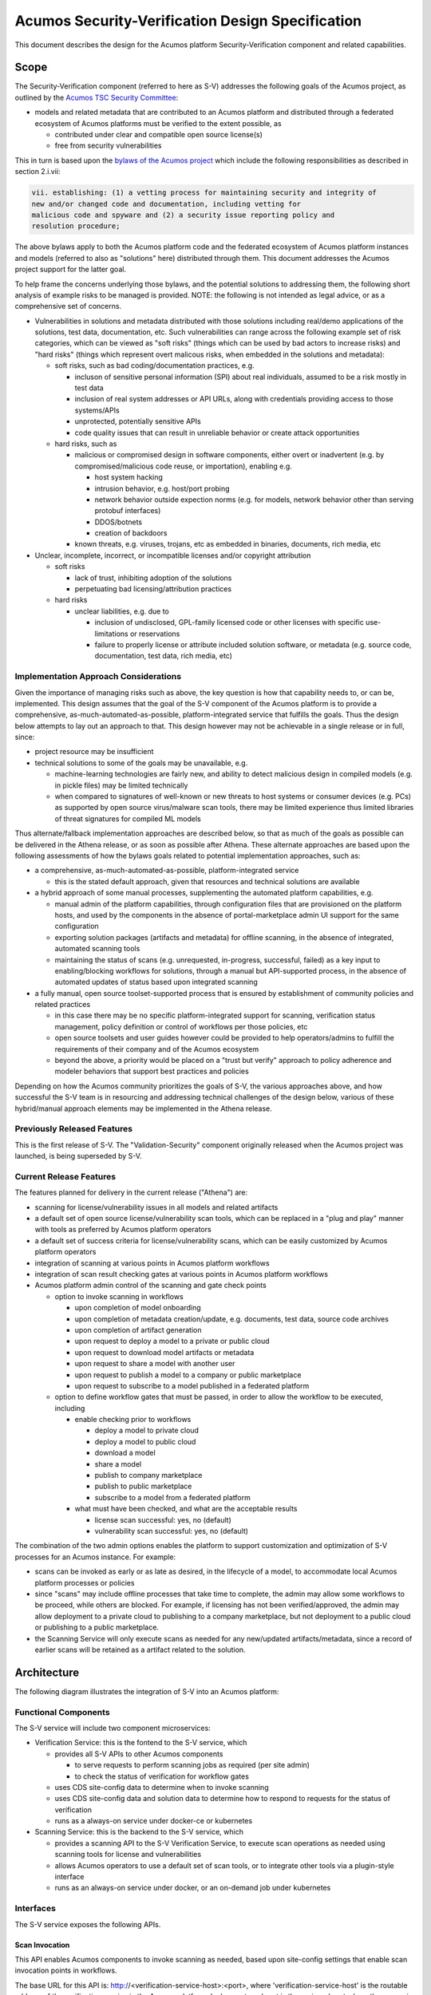 .. ===============LICENSE_START=======================================================
.. Acumos CC-BY-4.0
.. ===================================================================================
.. Copyright (C) 2017-2018 AT&T Intellectual Property & Tech Mahindra. All rights reserved.
.. ===================================================================================
.. This Acumos documentation file is distributed by AT&T and Tech Mahindra
.. under the Creative Commons Attribution 4.0 International License (the "License");
.. you may not use this file except in compliance with the License.
.. You may obtain a copy of the License at
..
.. http://creativecommons.org/licenses/by/4.0
..
.. This file is distributed on an "AS IS" BASIS,
.. See the License for the specific language governing permissions and
.. limitations under the License.
.. ===============LICENSE_END=========================================================

=================================================
Acumos Security-Verification Design Specification
=================================================

This document describes the design for the Acumos platform Security-Verification
component and related capabilities.

-----
Scope
-----

The Security-Verification component (referred to here as S-V) addresses the
following goals of the Acumos project, as outlined by the
`Acumos TSC Security Committee <https://wiki.acumos.org/display/SEC>`_:

* models and related metadata that are contributed to an Acumos platform and
  distributed through a federated ecosystem of Acumos platforms must be
  verified to the extent possible, as

  * contributed under clear and compatible open source license(s)
  * free from security vulnerabilities

This in turn is based upon the `bylaws of the Acumos project <https://www.acumos.org/wp-content/uploads/sites/61/2018/03/charter_acumos_mar2018.pdf>`_ which include the following responsibilities as
described in section 2.i.vii:

.. code-block:: text

  vii. establishing: (1) a vetting process for maintaining security and integrity of
  new and/or changed code and documentation, including vetting for
  malicious code and spyware and (2) a security issue reporting policy and
  resolution procedure;
..

The above bylaws apply to both the Acumos platform code and the federated
ecosystem of Acumos platform instances and models (referred to also as
"solutions" here) distributed through them. This document addresses the
Acumos project support for the latter goal.

To help frame the concerns underlying those bylaws, and the potential solutions
to addressing them, the following short analysis of example risks to be managed
is provided. NOTE: the following is not intended as legal advice, or as a
comprehensive set of concerns.

* Vulnerabilities in solutions and metadata distributed with those solutions
  including real/demo applications of the solutions, test data, documentation,
  etc. Such vulnerabilities can range across the following example set of risk
  categories, which can be viewed as "soft risks" (things which can be used by
  bad actors to increase risks) and "hard risks" (things which represent overt
  malicous risks, when embedded in the solutions and metadata):

  * soft risks, such as bad coding/documentation practices, e.g.

    * incluson of sensitive personal information (SPI) about real individuals,
      assumed to be a risk mostly in test data
    * inclusion of real system addresses or API URLs, along with credentials
      providing access to those systems/APIs
    * unprotected, potentially sensitive APIs
    * code quality issues that can result in unreliable behavior or create
      attack opportunities

  * hard risks, such as

    * malicious or compromised design in software components, either overt or
      inadvertent (e.g. by compromised/malicious code reuse, or importation),
      enabling e.g.

      * host system hacking
      * intrusion behavior, e.g. host/port probing
      * network behavior outside expection norms (e.g. for models, network
        behavior other than serving protobuf interfaces)
      * DDOS/botnets
      * creation of backdoors

    * known threats, e.g. viruses, trojans, etc as embedded in binaries,
      documents, rich media, etc

* Unclear, incomplete, incorrect, or incompatible licenses and/or copyright
  attribution

  * soft risks

    * lack of trust, inhibiting adoption of the solutions
    * perpetuating bad licensing/attribution practices

  * hard risks

    * unclear liabilities, e.g. due to

      * inclusion of undisclosed, GPL-family licensed code or other licenses
        with specific use-limitations or reservations
      * failure to properly license or attribute included solution software, or
        metadata (e.g. source code, documentation, test data, rich media, etc)

......................................
Implementation Approach Considerations
......................................

Given the importance of managing risks such as above, the key question is how
that capability needs to, or can be, implemented. This design assumes that the
goal of the S-V component of the Acumos platform is to provide a comprehensive,
as-much-automated-as-possible, platform-integrated service that fulfills the
goals. Thus the design below attempts to lay out an approach to that. This
design however may not be achievable in a single release or in full, since:

* project resource may be insufficient
* technical solutions to some of the goals may be unavailable, e.g.

  * machine-learning technologies are fairly new, and ability
    to detect malicious design in compiled models (e.g. in pickle files) may be
    limited technically
  * when compared to signatures of well-known or new threats to host systems or
    consumer devices (e.g. PCs) as supported by open source virus/malware scan
    tools, there may be limited experience thus limited libraries of threat
    signatures for compiled ML models

Thus alternate/fallback implementation approaches are described below, so that
as much of the goals as possible can be delivered in the Athena release, or as
soon as possible after Athena. These alternate approaches are based upon the
following assessments of how the bylaws goals related to potential implementation
approaches, such as:

* a comprehensive, as-much-automated-as-possible, platform-integrated service

  * this is the stated default approach, given that resources and technical
    solutions are available

* a hybrid approach of some manual processes, supplementing the automated
  platform capabilities, e.g.

  * manual admin of the platform capabilities, through configuration files that
    are provisioned on the platform hosts, and used by the components in the
    absence of portal-marketplace admin UI support for the same configuration
  * exporting solution packages (artifacts and metadata) for offline scanning,
    in the absence of integrated, automated scanning tools
  * maintaining the status of scans (e.g. unrequested, in-progress, successful,
    failed) as a key input to enabling/blocking workflows for solutions, through
    a manual but API-supported process, in the absence of automated updates of
    status based upon integrated scanning

* a fully manual, open source toolset-supported process that is ensured by
  establishment of community policies and related practices

  * in this case there may be no specific platform-integrated support for
    scanning, verification status management, policy definition or control of
    workflows per those policies, etc
  * open source toolsets and user guides however could be provided to help
    operators/admins to fulfill the requirements of their company and of the
    Acumos ecosystem
  * beyond the above, a priority would be placed on a "trust but verify"
    approach to policy adherence and modeler behaviors that support best
    practices and policies

Depending on how the Acumos community prioritizes the goals of S-V, the
various approaches above, and how successful the S-V team is in resourcing and
addressing technical challenges of the design below, various of these
hybrid/manual approach elements may be implemented in the Athena release.

............................
Previously Released Features
............................

This is the first release of S-V. The "Validation-Security" component originally
released when the Acumos project was launched, is being superseded by S-V.

........................
Current Release Features
........................

The features planned for delivery in the current release ("Athena") are:

* scanning for license/vulnerability issues in all models and related artifacts
* a default set of open source license/vulnerability scan tools, which can be
  replaced in a "plug and play" manner with tools as preferred by Acumos
  platform operators
* a default set of success criteria for license/vulnerability scans, which can
  be easily customized by Acumos platform operators
* integration of scanning at various points in Acumos platform workflows
* integration of scan result checking gates at various points in Acumos
  platform workflows
* Acumos platform admin control of the scanning and gate check points

  * option to invoke scanning in workflows

    * upon completion of model onboarding
    * upon completion of metadata creation/update, e.g. documents, test data,
      source code archives
    * upon completion of artifact generation
    * upon request to deploy a model to a private or public cloud
    * upon request to download model artifacts or metadata
    * upon request to share a model with another user
    * upon request to publish a model to a company or public marketplace
    * upon request to subscribe to a model published in a federated platform

  * option to define workflow gates that must be passed, in order to allow the
    workflow to be executed, including

    * enable checking prior to workflows

      * deploy a model to private cloud
      * deploy a model to public cloud
      * download a model
      * share a model
      * publish to company marketplace
      * publish to public marketplace
      * subscribe to a model from a federated platform

    * what must have been checked, and what are the acceptable results

      * license scan successful: yes, no (default)
      * vulnerability scan successful: yes, no (default)

The combination of the two admin options enables the platform to support
customization and optimization of S-V processes for an Acumos instance.
For example:

* scans can be invoked as early or as late as desired, in the lifecycle of a
  model, to accommodate local Acumos platform processes or policies
* since "scans" may include offline processes that take time to complete,
  the admin may allow some workflows to be proceed, while others are blocked.
  For example, if licensing has not been verified/approved, the admin may allow
  deployment to a private cloud to publishing to a company marketplace, but not
  deployment to a public cloud or publishing to a public marketplace.
* the Scanning Service will only execute scans as needed for any new/updated
  artifacts/metadata, since a record of earlier scans will be retained as a
  artifact related to the solution.

------------
Architecture
------------

The following diagram illustrates the integration of S-V into an Acumos platform:

.. image:: images/security-verification-arch.png

.....................
Functional Components
.....................

The S-V service will include two component microservices:

* Verification Service: this is the fontend to the S-V service, which

  * provides all S-V APIs to other Acumos components

    * to serve requests to perform scanning jobs as required (per site admin)
    * to check the status of verification for workflow gates

  * uses CDS site-config data to determine when to invoke scanning
  * uses CDS site-config data and solution data to determine how to respond to
    requests for the status of verification
  * runs as a always-on service under docker-ce or kubernetes

* Scanning Service: this is the backend to the S-V service, which

  * provides a scanning API to the S-V Verification Service, to execute scan
    operations as needed using scanning tools for license and vulnerabilities
  * allows Acumos operators to use a default set of scan tools, or to integrate
    other tools via a plugin-style interface
  * runs as an always-on service under docker, or an on-demand job under
    kubernetes

..........
Interfaces
..........

The S-V service exposes the following APIs.

+++++++++++++++
Scan Invocation
+++++++++++++++

This API enables Acumos components to invoke scanning as needed, based upon
site-config settings that enable scan invocation points in workflows.

The base URL for this API is: http://<verification-service-host>:<port>, where
'verification-service-host' is the routable address of the verification service
in the Acumos platform deployment, and port is the assigned port where the
servce is listening for API requests.

* URL resource: /scan/{solutionId}/{revisionId}/{workflowId}

  * {solutionId}: ID of a solution present in the CDS 
  * {revisionId}: ID of a version for a solution present in the CDS 
  * {workflowId}: one of

    * created: model has been onboarded
    * updated: model artifacts/metadata have been updated
    * deploy-private: request to deploy to private cloud received
    * deploy-public: request to deploy to public cloud received
    * download: request to download recieved
    * share: request to share received
    * publish-company: request to publish to company marketplace received
    * publish-public: request to publish to public marketplace received
    * subscribe: request to subscribe received

* Supported HTTP operations

  * GET

    * Response

      * 202 ACCEPTED

        * meaning: request accepted, detailed status in JSON body
        * body: JSON object as below

          * status: "scan in progress"|"scan not required"

      * 404 NOT FOUND

        * meaning: solution/revision not found, details in JSON body. NOTE: this
          response is only expected in race conditions, e.g. in which a scan
          request was initiated when at the same time, the solution was deleted
          by another user
        * body: JSON object as below

          * status: "invalid solutionId"|"invalid revisionId"

      * 400 BAD REQUEST

        * meaning: request was malformed, details in JSON body
        * body: JSON object as below

          * status: "invalid workflowId"

+++++++++++++++++++
Verification Status
+++++++++++++++++++

This API enables Acumos components to check if scan requirements of a workflow
have been met, based upon site-config settings that require specific
verification criteria, and the actual record of scanning as recorded in a
scan-results solution artifact.

The base URL for this API is: http://<verification-service-host>:<port>, where
'verification-service-host' is the routable address of the verification service
in the Acumos platform deployment, and port is the assigned port where the
servce is listening for API requests.

* URL resource: /verify/{solutionId}/{revisionId}/{workflowId}

  * {solutionId}: ID of a solution present in the CDS 
  * {revisionId}: ID of a version for a solution present in the CDS 
  * {workflowId}: one of

    * deploy-private: request to deploy to private cloud received
    * deploy-public: request to deploy to public cloud received
    * download: request to download recieved
    * share: request to share received
    * publish-company: request to publish to company marketplace received
    * publish-public: request to publish to public marketplace received
    * subscribe: request to subscribe received

* Supported HTTP operations

  * GET

    * Response

      * 200 OK

        * meaning: request completed, detailed status in JSON body
        * body: JSON object as below

          * status: "workflow permitted"|"workflow not permitted"
          * messages: array containing one or more strings

            * for status "workflow permitted"

              * "workflow not gated"
              * "all workflow gates cleared"

            * for status "workflow not permitted"

              * "license scan unrequested"
              * "security scan unrequested"
              * "license scan in progress"
              * "security scan in progress"
              * "license scan failure"
              * "security scan failure"

      * 404 NOT FOUND

        * meaning: solution/revision not found, details in JSON body. NOTE: this
          response is only expected in race conditions, e.g. in which a scan
          request was initiated when at the same time, the solution was deleted
          by another user
        * body: JSON object as below

          * status: "invalid solutionId"|"invalid revisionId"

      * 400 BAD REQUEST

        * meaning: request was malformed, details in JSON body
        * body: JSON object as below

          * status: "invalid workflowId"

++++++++++++++
Scan Execution
++++++++++++++

Internal to the S-V service, the Scanning Service exposes the following API to
the Verification Service, to perform scans as needed for a solution/revision.

The base URL for this API is:
http://<scanning-service-host>:<port>, where 'scanning-service-host' is the
routable address of the verification service in the Acumos platform deployment,
and port is the assigned port where the servce is listening for API requests.

* URL resource: /scan/{solutionId}/{revisionId}

  * {solutionId}: ID of a solution present in the CDS 
  * {revisionId}: ID of a version for a solution present in the CDS 

* Supported HTTP operations

  * GET

    * Response

      * 200 OK

        * meaning: request completed, detailed status in JSON body
        * body: JSON object as below

          * status: "scan completed"

      * 202 ACCEPTED

        * meaning: request accepted, detailed status in JSON body
        * body: JSON object as below

          * status: "scan in progress"

      * 404 NOT FOUND

        * meaning: solution/revision not found, details in JSON body. NOTE: this
          response is only expected in race conditions, e.g. in which a scan
          request was initiated when at the same time, the solution was deleted
          by another user
        * body: JSON object as below

          * status: "invalid solutionId"|"invalid revisionId"

++++++++++++++++++++
External Scan Result
++++++++++++++++++++

The Scanning Service exposes the following API to allow optional external scan
functions/processes to report back on the status of scans. See "External Scans"
below for description of how external scan functions/processes are integrated,
and what happens to the results from them when reported.

The base URL for this API is:
http://<scanning-service-host>:<port>, where 'scanning-service-host' is the
externally routable address of the verification service in the Acumos platform
deployment, and port is the assigned externally accessible port where the
service is listening for API requests.

* URL resource: /result/{solutionId}/{revisionId}

  * {solutionId}: ID of a solution present in the CDS 
  * {revisionId}: ID of a version for a solution present in the CDS 

* Supported HTTP operations

  * POST

    * Response

      * 200 OK

        * meaning: request completed, detailed status in JSON body
        * body: JSON object as below

          * status: "results posted"

      * 404 NOT FOUND

        * meaning: solution/revision not found, details in JSON body. NOTE: this
          response is expected in race conditions, e.g. in which an external
          scan process was in progress, the solution was deleted from the
          Acumos platform
        * body: JSON object as below

          * status: "invalid solutionId"|"invalid revisionId"

----------------
Component Design
----------------

..............................
Common Data Service Data Model
..............................

The following data model elements are defined/used by the S-V service:

* config: the following new configKey values are defined

  * verification: serialized JSON structure as defined below, initialized by
    the Verification Service upon startup, if not already present in the CDS.
    This element defines all the options for the configuration of the S-V
    service. It is used by the Portal-FE service in presenting options for admin
    users, and updated by the Portal-BE service based upon any changes to the
    options by an admin.

    * license-scan: license scanning requirements for workflows. See the
      definition of workflowId above for explanation of the workflow names. Each
      workflow is associated with a boolean value, which if "true" indicates
      that a license scan should be invoked at this workflow point.

      * created: true | false (default)
      * updated: true | false (default)
      * deploy-private: true | false (default)
      * deploy-public: true | false (default)
      * download: true | false (default)
      * share: true | false (default)
      * publish-company: true | false (default)
      * publish-public: true | false (default)
      * subscribe: true | false (default)

    * vulnerability-scan: vulnerability scanning requirements for workflows. See
      the definition of workflowId above for explanation of the workflow names.
      Each workflow is associated with a boolean value, which if "true" indicates
      that a vulnerability scan should be invoked at this workflow point.

      * created: true | false (default)
      * updated: true | false (default)
      * deploy-private: true | false (default)
      * deploy-public: true | false (default)
      * download: true | false (default)
      * share: true | false (default)
      * publish-company: true | false (default)
      * publish-public: true | false (default)
      * subscribe: true | false (default)

    * license-verify: license scanning verification requirements for workflows.
      See the definition of workflowId above for explanation of the workflow
      names. Each workflow is associated with a boolean value, which if "true"
      indicates that a successful license scan must have been completed before
      the workflow begins.

      * deploy-private: true | false (default)
      * deploy-public: true | false (default)
      * download: true | false (default)
      * share: true | false (default)
      * publish-company: true | false (default)
      * publish-public: true | false (default)
      * subscribe: true | false (default)

    * vulnerability-verify: vulnerability scanning verification requirements
      for workflows. See the definition of workflowId above for explanation of
      the workflow names. Each workflow is associated with a boolean value,
      which if "true" indicates that a successful vulnerability scan must have
      been completed before the workflow begins.

      * deploy-private: true | false (default)
      * deploy-public: true | false (default)
      * download: true | false (default)
      * share: true | false (default)
      * publish-company: true | false (default)
      * publish-public: true | false (default)
      * subscribe: true | false (default)

* solution

  * revision

    * artifact: the Scanning Service will retrieve all solution artifacts in the
      process of scanning or verifying status of earlier scans, and create one
      new artifact named "scanresult.json" as a record of scan results.

    * new revision attributes are needed as below, and a new API is needed to
      PUT updated values for these attributes 

      * verified-license: success | failure | in-progress | unrequested (default)
      * verified-vulnerability: success | failure | in-progress | unrequested (default)

....................
Verification Service
....................

The Verification Service will be deployed as an always-running platform
service under docker or kubernetes. It has the following dependencies, which
must be specified in the service template used to create the service:

* environment

  * common-data-svc API endpoint and credentials
  * scanning-service API endpoint

* ports: Acumos platform-internal port used 

* logs volume: persistent store where the service will save logs. Internal to
  the service, this is mapped to folder /var/acumos/verification, and will
  contain the distinct log files: application.log, debug.log, and error.log.
  NOTE: logging details here need to be aligned with the common logging design
  based upon log delivery to the ELK component.

+++++++++++++++++++
Verification Status
+++++++++++++++++++

Acumos components will call the Verification Status API when they need to check
if a workflow should proceed, based upon the admin requirements for verification
related to that workflow, and the status of verification for a solution/revision.

The Verification Service will use the following process to determine the API
result:

* If the requested workflowId is invalid return 400 BAD REQUEST with status
  "invalid workflowId", and exit.
* If the requested solutionId or revisionId are not found in the CDS return
  404 NOT FOUND with status as appropriate to the error found, and exit.
* If the CDS config license-verify attribute array member for the request
  workflowId value is "false" and the CDS config vulnerability-verify attribute
  array member for the request workflowId value is "false", return 200 OK with
  status "workflow permitted" message "workflow not gated", and exit.
* If the CDS config vulnerability-verify attribute array member for the request
  workflowId value is "true" and the CDS
  solution/{solutionId}/revision/{revisionId} attribute verified-vulnerability
  value is "unrequested, "in-progress", or "failure", add status
  "workflow not permitted" and message "vulnerability scan <value>" per the
  verified-vulnerability value to the response.
* If the CDS config license-verify attribute array member for workflowId
  value is "true" and  and the CDS
  solution/{solutionId}/revision/{revisionId} attribute verified-license
  value is "unrequested, "in-progress", or "failure", add status
  "workflow not permitted" and message "license scan <value>" per the
  verified-license value to the response.
* If after the above steps, the response body status attribute is unset, return
  200 OK with status "workflow permitted" and message
  "all workflow gates cleared".

+++++++++++++++
Scan Invocation
+++++++++++++++

Acumos components will call the Scan Invocation API at the supported workflow
points, to invoke a scan based upon the admin requirements for scanning
related to that workflow.

The Verification Service will use the following process to determine the API
result:

* If the requested workflowId is invalid return 400 BAD REQUEST with status
  "invalid workflowId", and exit.
* If the requested solutionId or revisionId are not found in the CDS return
  404 NOT FOUND with status as appropriate to the error found, and exit.
* If the CDS config license-scan attribute array member for the request
  workflowId value is "false" and the CDS config vulnerability-scan attribute
  array member for the request workflowId value is "false", return 200 OK with
  status "scan not required", and exit.
* If the CDS config license-scan attribute array member for the request
  workflowId value is "true" and the CDS config vulnerability-scan attribute
  array member for the request workflowId value is "in-progress", return 202
  ACCEPTED with status "scan in progress", and exit.
* If after the above steps, the response body status attribute is unset,

  * Invoke the /scan API of the Scanning Service, with solutionId and revisionId
    set per the request.
  * If the  Scanning Service returns any response other than 202 ACCEPTED,
    forward the response body to the requestor with the same response code, and
    exit.
  * If the  Scanning Service returns a 202 ACCEPTED response, return 202
    ACCEPTED to the requestor, with with status "scan in progress", and exit.

................
Scanning Service
................

The Scanning Service will be deployed as an always-running platform
service under docker or a on-demand job under kubernetes. It has the following
dependencies, which must be specified in the service template used to create the
service:

* environment

  * common-data-svc API endpoint and credentials
  * nexus-service API endpoint and credentials
  * docker-service API endpoint and credentials
  * cms-service API endpoint and credentials
  * optional API endpoint of external scanning service to be integrated

* ports: Acumos platform-internal port used for serving APIs (NOTE: this must
  also be mapped to an externally-accessible port so that the service can
  provide the /scanresult API to external scanning services)

* logs volume: persistent store where the service will save logs. Internal to
  the service, this is mapped to folder /var/acumos/scanning, and will
  contain the distinct log files: application.log, debug.log, and error.log.
  NOTE: logging details here need to be aligned with the common logging design
  based upon log delivery to the ELK component.

The Scanning Service encapsulates a default set of scanning tools and optionally
integrates with an external scanning service. See the "External Scan Result"
description below for details on external scanning service integration.

The Scanning Service will record and use the results of scans in a new artifact
"scanresult.json" that is associated with the scanned solution/revision. This
artifact is central to various design goals of the S-V service, e.g.:

* maintaining an easily exportable record of every type of scan executed on
  every artifact or metadata item related to a solution/revision
* preserving the history of scan results for previous solution revisions, by
  copying the earlier revision scan result upon creation of a new solution
  version, and extending it with scan results on the current revision
* making the history of scan results available to those who obtain the solution
  though sharing, downloading, or federated subscription
* optimizing the overhead for scanning by only scanning previously unscanned
  artifacts/metadata

++++++++++++++
Scan Execution
++++++++++++++

The Verification Service will call the Scan Execution API when a scan has been
requested for a scan-enabled workflow by an Acumos component service. The
Scanning Service will use the following process to determine the API result:

* Retrieve (GET) the set of artifact records from the CDS at
  /solution/{solutionId}/revision/{revisionId}/artifact
* If there is no scanresult.json artifact present,

  * If an earlier revision of the solution is found in the CDS at
    GET /solution/{solutionId}/revision, retrieve the set of artifacts for
    that revision, and

    * If there is a scanresult.json artifact in the list, create a new artifact
      in the nexus-service based upon that scanresult.json
    * Else create a new, default scanresult.json artifact in the nexus-service 
      as shown below

.. code-block:: text

  { "solutionId" : "<solutionId>",
    "revisions" : [ 
      { "revisionId" : "<solutionId>",
        "licenseScan" : "in-progress",
        "vulnerabilityScan" : "in-progress",
        "artifacts" : [
          { "id" : "<artifactId>",
            "version" : "<artifactVersion>",
            "uri" : "<artifactUri>",
            "nexusChecksum" : "<nexusSha1Checksum>",
            "lastScanned" : "null",
            "licenseScan" : "unrequested",
            "vulnerabilityScan" : "unrequested"
          }, ...
        ],
        "metadata" : [
          { "name" : "<metadataName>",
            "version" : "<metadataVersion>",
            "checksum" : "<sha1Checksum>",
            "lastScanned" : "null",
            "licenseScan" : "unrequested",
            "vulnerabilityScan" : "unrequested"
          }, ...
        ]
      }
    ]
  }

..


      * where:

        * <solutionId> is the solutionId from the API request
        * <revisionId> is the revisionId from the API request
        * revisions is an array (initially of length 1) to contain information
          about this and all subsequent revisions of the solutionId
        * artifacts is an array of all artifacts for the solutionId/revisionId
          found in the CDS
        * metadata is an array of CMS-based metadata related to the
          solutionId/revisionId, as found in the CMS under

          * content/documents/acumoscms/solution/solution-description/
          * gallery/acumoscms/solution/
          * assets/solutiondocs/solution/

        * <id> is the ID of each artifact of the solutionId/revisionId
        * <artifactVersion> is the version attribute of the artifact
        * <uri> is the uri attribute of the artifact
        * <nexusSha1Checksum> is the sha1 checksum attribute of the artifact
          in the nexus-service
        * <sha1Checksum> is the computed SHA1 checksum of the metadata item
        * lastScanned is the last time the artifact or metadata item was
          scanned (initially null)
        * <metadataName> is the name of the metadata item
        * <metadataVersion> is the version attribute (if any) of the metadata
          item (NOTE: currently the CMS *DOES NOT* track metadata versions...)

     * using the copied or generated scanresults.json file, create a new
       artifact in the nexus-service and associate it with a new artifact entry
       for the solutionId/revisionId in the CDS via POST to
       /solution/{solutionId}/revision/{revisionId}/artifact/{artifactId}

  * Else (no earlier revision exists), create a new scanresults.json artifact
    and save it in the nexus-service and CDS as above

* Else (scanresult.json file is present)

  * For each artifactId found in the CDS for the solutionId/revisionId, if there
    is no corresponding artifact entry in the scanresult.json file for the
    solutionId/revisionId, add an entry at the start of the artifacts for the
    solutionId/revisionId, with intitial attribute values as described above.
  * For each metadata item found in the CMS for the solutionId/revisionId under
    one of the CMS resource paths listed above (under where: ... * metadata is),
    if there is no corresponding metadata entry for the item "name" in the
    scanresult.json file for the solutionId/revisionId, add an entry at the
    start of the metadata for the solutionId/revisionId, with intitial attribute
    values as described above.

* For each artifact entry in the scanresult.json file (pre-existing or as
  created/updated above) for the solutionId/revisionId, if any one of the
  following are true, initiate a scan for the artifact (see "Scan Process"
  below for details), and set the set the scanresult.json licenseScan and
  vulnerabilityScan attributes to "in-progress":

  * lastScanned = null AND licenseScan = "unrequested"
  * lastScanned = null AND vulnerabilityScan = "unrequested"
  * uri != the current uri attribute of the artifact in the CDS
  * nexusChecksum != the current sha1 checksum attribute of the artifact in the
    nexus-service

* For each metadata item in the scanresult.json file (pre-existing or as
  created/updated above) for the solutionId/revisionId, if any one of the
  following are true, initiate a scan for the metadata item (see "Scan Process"
  below for details), and set the set the scanresult.json licenseScan and
  vulnerabilityScan attributes to "in-progress":

  * lastScanned = null AND licenseScan = "unrequested"
  * lastScanned = null AND vulnerabilityScan = "unrequested"
  * checksum != the current sha1 checksum attribute of the corresponding (by
    name) metadata item in the CMS

* update the scanresult.json artifact in the nexus-service, and update the CDS
  (if required) for the new artifact version via POST to 
  /solution/{solutionId}/revision/{revisionId}/artifact/{artifactId}

************
Scan Process
************

++++++++++++++++++++
External Scan Result
++++++++++++++++++++

----------------------------------
Impacts to other Acumos Components
----------------------------------

..................
Portal-Marketplace
..................

Existing calls to the Validation-Security service (deprecated) will be removed
and new calls will be required to the Security-Verification service per the
supported workflow scanning options and workflow verification gates described
in the "Verification Status" and "Scan Invocation" sections. The specific
impacts on the Portal-Marketplace component will be analyzed and described here.

The Portal-Marketplace UI for users and admins will be impacted in various ways.
The impacts will be described here, and are expected to include at a high level:

* removal of existing UI elements related to the Validation-Security component
* UI elements conveying that workflows are blocked due to required/incomplete
  solution verification, e.g. grayed out workflow options with tooltip hints,
  popup dialogs explaining why a workflow can't be completed at this time, or
  additional notification entries.
* admin of the options for S-V service as described under "Current Release
  Features"